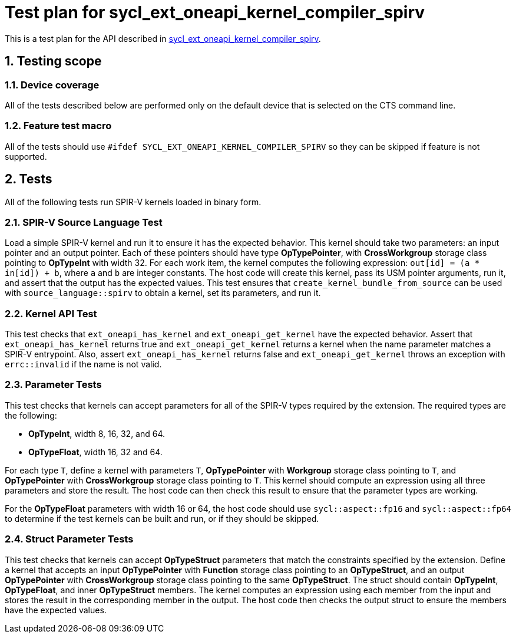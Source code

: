 :sectnums:
:xrefstyle: short

= Test plan for sycl_ext_oneapi_kernel_compiler_spirv

This is a test plan for the API described in
https://github.com/intel/llvm/blob/sycl/sycl/doc/extensions/experimental/sycl_ext_oneapi_kernel_compiler_spirv.asciidoc[sycl_ext_oneapi_kernel_compiler_spirv].

== Testing scope

=== Device coverage

All of the tests described below are performed only on the default device that
is selected on the CTS command line.

=== Feature test macro

All of the tests should use `#ifdef SYCL_EXT_ONEAPI_KERNEL_COMPILER_SPIRV` so
they can be skipped if feature is not supported.

== Tests

All of the following tests run SPIR-V kernels loaded in binary form.

=== SPIR-V Source Language Test

Load a simple SPIR-V kernel and run it to ensure it has the expected behavior.
This kernel should take two parameters: an input pointer and an output pointer.
Each of these pointers should have type *OpTypePointer*, with *CrossWorkgroup*
storage class pointing to  *OpTypeInt* with width 32. For each work item, the
kernel computes the following expression: `out[id] = (a * in[id]) + b`, where
`a` and `b` are integer constants. The host code will create this kernel, pass
its USM pointer arguments, run it, and assert that the output has the expected
values. This test ensures that `create_kernel_bundle_from_source` can be used
with `source_language::spirv` to obtain a kernel, set its parameters, and run
it.

=== Kernel API Test

This test checks that `ext_oneapi_has_kernel` and `ext_oneapi_get_kernel` have
the expected behavior. Assert that `ext_oneapi_has_kernel` returns true and
`ext_oneapi_get_kernel` returns a kernel when the name parameter matches a
SPIR-V entrypoint. Also, assert `ext_oneapi_has_kernel` returns false and
`ext_oneapi_get_kernel` throws an exception with `errc::invalid` if the name is
not valid.

=== Parameter Tests

This test checks that kernels can accept parameters for all of the SPIR-V types
required by the extension. The required types are the following:

- *OpTypeInt*, width 8, 16, 32, and 64.
- *OpTypeFloat*, width 16, 32 and 64.

For each type `T`, define a kernel with parameters `T`, *OpTypePointer* with
*Workgroup* storage class pointing to `T`, and *OpTypePointer* with
*CrossWorkgroup* storage class pointing to `T`. This kernel should compute an
expression using all three parameters and store the result. The host code can
then check this result to ensure that the parameter types are working.

For the *OpTypeFloat* parameters with width 16 or 64, the host code should use
`sycl::aspect::fp16` and `sycl::aspect::fp64` to determine if the test kernels
can be built and run, or if they should be skipped.

=== Struct Parameter Tests

This test checks that kernels can accept *OpTypeStruct* parameters that match
the constraints specified by the extension. Define a kernel that accepts an
input *OpTypePointer* with *Function* storage class pointing to an
*OpTypeStruct*, and an output *OpTypePointer* with *CrossWorkgroup* storage
class pointing to the same *OpTypeStruct*. The struct should contain
*OpTypeInt*, *OpTypeFloat*, and inner *OpTypeStruct* members. The kernel
computes an expression using each member from the input and stores the result in
the corresponding member in the output. The host code then checks the output
struct to ensure the members have the expected values.
